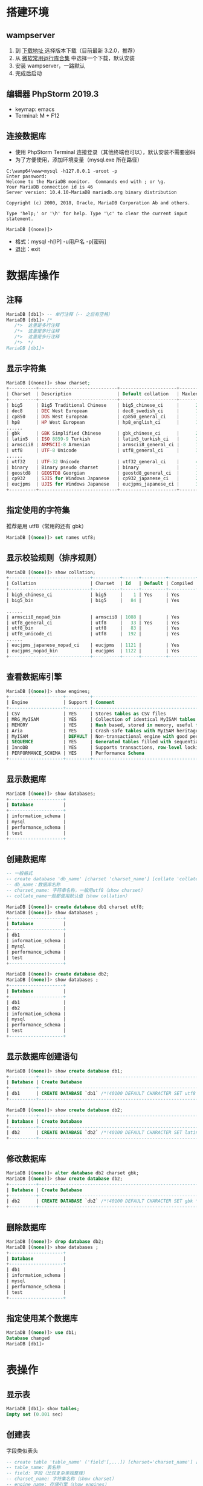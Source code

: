 #+LATEX_HEADER: \usepackage{ctex}

* 搭建环境
** wampserver
1. 到 [[https://sourceforge.net/projects/wampserver/files/][下载地址 ]]选择版本下载（目前最新 3.2.0，推荐）
2. 从 [[http://www.zdfans.com/search.asp?keyword=%25E8%25BF%2590%25E8%25A1%258C%25E5%25BA%2593][微软常用运行库合集]] 中选择一个下载，默认安装
2. 安装 wampserver，一路默认
3. 完成后启动
** 编辑器 PhpStorm 2019.3
+ keymap: emacs
+ Terminal: M + F12
** 连接数据库
+ 使用 PhpStorm Terminal 连接登录（其他终端也可以），默认安装不需要密码
+ 为了方便使用，添加环境变量（mysql.exe 所在路径）
#+BEGIN_SRC shell
  C:\wamp64\www>mysql -h127.0.0.1 -uroot -p
  Enter password:
  Welcome to the MariaDB monitor.  Commands end with ; or \g.
  Your MariaDB connection id is 46
  Server version: 10.4.10-MariaDB mariadb.org binary distribution

  Copyright (c) 2000, 2018, Oracle, MariaDB Corporation Ab and others.

  Type 'help;' or '\h' for help. Type '\c' to clear the current input statement.

  MariaDB [(none)]>
#+END_SRC
+ 格式：mysql -h[IP] -u用户名 -p[密码]
+ 退出：exit

* 数据库操作
** 注释
#+BEGIN_SRC sql
  MariaDB [db1]> -- 单行注释（-- 之后有空格）
  MariaDB [db1]> /*
     /*>  这里是多行注释
     /*>  这里是多行注释
     /*>  这里是多行注释
     /*>  */
  MariaDB [db1]>
#+END_SRC
** 显示字符集
#+BEGIN_SRC php
  MariaDB [(none)]> show charset;
  +----------+-----------------------------+---------------------+--------+
  | Charset  | Description                 | Default collation   | Maxlen |
  +----------+-----------------------------+---------------------+--------+
  | big5     | Big5 Traditional Chinese    | big5_chinese_ci     |      2 |
  | dec8     | DEC West European           | dec8_swedish_ci     |      1 |
  | cp850    | DOS West European           | cp850_general_ci    |      1 |
  | hp8      | HP West European            | hp8_english_ci      |      1 |
  ......
  | gbk      | GBK Simplified Chinese      | gbk_chinese_ci      |      2 |
  | latin5   | ISO 8859-9 Turkish          | latin5_turkish_ci   |      1 |
  | armscii8 | ARMSCII-8 Armenian          | armscii8_general_ci |      1 |
  | utf8     | UTF-8 Unicode               | utf8_general_ci     |      3 |
  ......
  | utf32    | UTF-32 Unicode              | utf32_general_ci    |      4 |
  | binary   | Binary pseudo charset       | binary              |      1 |
  | geostd8  | GEOSTD8 Georgian            | geostd8_general_ci  |      1 |
  | cp932    | SJIS for Windows Japanese   | cp932_japanese_ci   |      2 |
  | eucjpms  | UJIS for Windows Japanese   | eucjpms_japanese_ci |      3 |
  +----------+-----------------------------+---------------------+--------+
#+END_SRC
** 指定使用的字符集
推荐是用 utf8（常用的还有 gbk）
#+BEGIN_SRC sql
  MariaDB [(none)]> set names utf8;
#+END_SRC
** 显示校验规则（排序规则）
#+BEGIN_SRC sql
  MariaDB [(none)]> show collation;
  +------------------------------+----------+------+---------+----------+---------+
  | Collation                    | Charset  | Id   | Default | Compiled | Sortlen |
  +------------------------------+----------+------+---------+----------+---------+
  | big5_chinese_ci              | big5     |    1 | Yes     | Yes      |       1 |
  | big5_bin                     | big5     |   84 |         | Yes      |       1 |

  ......
  | armscii8_nopad_bin           | armscii8 | 1088 |         | Yes      |       1 |
  | utf8_general_ci              | utf8     |   33 | Yes     | Yes      |       1 |
  | utf8_bin                     | utf8     |   83 |         | Yes      |       1 |
  | utf8_unicode_ci              | utf8     |  192 |         | Yes      |       8 |
  ......
  | eucjpms_japanese_nopad_ci    | eucjpms  | 1121 |         | Yes      |       1 |
  | eucjpms_nopad_bin            | eucjpms  | 1122 |         | Yes      |       1 |
  +------------------------------+----------+------+---------+----------+---------+
#+END_SRC
** 查看数据库引擎
#+BEGIN_SRC sql
  MariaDB [(none)]> show engines;
  +--------------------+---------+-------------------------------------------------------------------------------------------------+--------------+------+------------+
  | Engine             | Support | Comment                                                                                         | Transactions | XA   | Savepoints |
  +--------------------+---------+-------------------------------------------------------------------------------------------------+--------------+------+------------+
  | CSV                | YES     | Stores tables as CSV files                                                                      | NO           | NO   | NO         |
  | MRG_MyISAM         | YES     | Collection of identical MyISAM tables                                                           | NO           | NO   | NO         |
  | MEMORY             | YES     | Hash based, stored in memory, useful for temporary tables                                       | NO           | NO   | NO         |
  | Aria               | YES     | Crash-safe tables with MyISAM heritage. Used for internal temporary tables and privilege tables | NO           | NO   | NO         |
  | MyISAM             | DEFAULT | Non-transactional engine with good performance and small data footprint                         | NO           | NO   | NO         |
  | SEQUENCE           | YES     | Generated tables filled with sequential values                                                  | YES          | NO   | YES        |
  | InnoDB             | YES     | Supports transactions, row-level locking, foreign keys and encryption for tables                | YES          | YES  | YES        |
  | PERFORMANCE_SCHEMA | YES     | Performance Schema                                                                              | NO           | NO   | NO         |
  +--------------------+---------+-------------------------------------------------------------------------------------------------+--------------+------+------------+
#+END_SRC
** 显示数据库
#+BEGIN_SRC sql
  MariaDB [(none)]> show databases;
  +--------------------+
  | Database           |
  +--------------------+
  | information_schema |
  | mysql              |
  | performance_schema |
  | test               |
  +--------------------+
#+END_SRC

** 创建数据库
#+BEGIN_SRC sql
  -- 一般格式
  -- create database 'db_name' [charset 'charset_name'] [collate 'collate_name'];
  -- db_name：数据库名称
  -- charset_name: 字符串名称，一般用utf8（show charset）
  -- collate_name一般都使用默认值（show collation）

  MariaDB [(none)]> create database db1 charset utf8;
  MariaDB [(none)]> show databases ;
  +--------------------+
  | Database           |
  +--------------------+
  | db1                |
  | information_schema |
  | mysql              |
  | performance_schema |
  | test               |
  +--------------------+

  MariaDB [(none)]> create database db2;
  MariaDB [(none)]> show databases ;
  +--------------------+
  | Database           |
  +--------------------+
  | db1                |
  | db2                |
  | information_schema |
  | mysql              |
  | performance_schema |
  | test               |
  +--------------------+
#+END_SRC
** 显示数据库创建语句
#+BEGIN_SRC sql
  MariaDB [(none)]> show create database db1;
  +----------+--------------------------------------------------------------+
  | Database | Create Database                                              |
  +----------+--------------------------------------------------------------+
  | db1      | CREATE DATABASE `db1` /*!40100 DEFAULT CHARACTER SET utf8 */ |
  +----------+--------------------------------------------------------------+

  MariaDB [(none)]> show create database db2;
  +----------+----------------------------------------------------------------+
  | Database | Create Database                                                |
  +----------+----------------------------------------------------------------+
  | db2      | CREATE DATABASE `db2` /*!40100 DEFAULT CHARACTER SET latin1 */ |
  +----------+----------------------------------------------------------------+
#+END_SRC
** 修改数据库
#+BEGIN_SRC sql
  MariaDB [(none)]> alter database db2 charset gbk;
  MariaDB [(none)]> show create database db2;
  +----------+-------------------------------------------------------------+
  | Database | Create Database                                             |
  +----------+-------------------------------------------------------------+
  | db2      | CREATE DATABASE `db2` /*!40100 DEFAULT CHARACTER SET gbk */ |
  +----------+-------------------------------------------------------------+
#+END_SRC
** 删除数据库
#+BEGIN_SRC sql
  MariaDB [(none)]> drop database db2;
  MariaDB [(none)]> show databases ;
  +--------------------+
  | Database           |
  +--------------------+
  | db1                |
  | information_schema |
  | mysql              |
  | performance_schema |
  | test               |
  +--------------------+
#+END_SRC
** 指定使用某个数据库
#+BEGIN_SRC sql
  MariaDB [(none)]> use db1;
  Database changed
  MariaDB [db1]>
#+END_SRC

* 表操作
** 显示表
#+BEGIN_SRC sql
  MariaDB [db1]> show tables;
  Empty set (0.001 sec)
#+END_SRC
** 创建表
字段类似表头
#+BEGIN_SRC sql
  -- create table 'table_name' ('field'[,...]) [charset='charset_name'] [engine='engine_name'];
  -- table_name: 表名称
  -- field: 字段（比较复杂单独整理）
  -- charset_name: 字符集名称（show charset）
  -- engine_name: 存储引擎（show engines）
  MariaDB [db1]> create table tb1 (id int) charset = utf8 engine = InnoDB;
  MariaDB [db1]> create table tb2 (id int);

  MariaDB [db1]> show tables;
  +---------------+
  | Tables_in_db1 |
  +---------------+
  | tb1           |
  | tb2           |
  +---------------+
#+END_SRC
*** 字段
  create table 'table_name' ('field'[,...]) charset = utf8 engine = InnoDB;
  table_name: 表名称
  field：字段名称 数据类型 ['字段属性', ...]
**** 数据类型
***** 整数
  #+ATTR_HTML: :border 1 :rules all :frame border
  |----------+---------+----------+----------+-----+--------|
  | 类型     | tinyint | smallint | midumint | int | bigint |
  |----------+---------+----------+----------+-----+--------|
  |          | <c>     | <c>      | <c>      | <c> | <c>    |
  |----------+---------+----------+----------+-----+--------|
  | 字节大小 | 1       | 2        | 3        | 4   | 8      |
  |----------+---------+----------+----------+-----+--------|
  #+BEGIN_SRC sql
    MariaDB [db1]> create table t (t tinyint, s smallint unsigned, m mediumint unsigned, i int, b bigint);
    MariaDB [db1]> select * from t;
    +------+------+------+------+------+
    | t    | s    | m    | i    | b    |
    +------+------+------+------+------+
    |    1 |    2 |    3 |    4 |    5 |
    +------+------+------+------+------+

    -- tityint 超过一个字节
    MariaDB [db1]> insert into t values (512, 2, 3, 4, 5);
    ERROR 1264 (22003): Out of range value for column 't' at row 1
    -- 声明是无符号数确使用有符号数
    MariaDB [db1]> insert into t values (1, -2, 3, 4, 5);
    ERROR 1264 (22003): Out of range value for column 's' at row 1
  #+END_SRC
***** 小数
  #+ATTR_HTML: :border 1 :rules all :frame border
  |----------+--------------+--------------+---------------------------------|
  | 类型     | 单精度浮点数 | 双精度浮点数 | 定点小数                        |
  |----------+--------------+--------------+---------------------------------|
  |          | <c>          | <c>          | <c>                             |
  |----------+--------------+--------------+---------------------------------|
  | 字节大小 | 4            | 8            |                                 |
  |----------+--------------+--------------+---------------------------------|
  | 有效位   | 7（内定）    | 17（内定）   | 65（max，人为指定，是精确小数） |
  |----------+--------------+--------------+---------------------------------|
  #+TBLFM: 
  #+BEGIN_SRC sql
    MariaDB [db1]> drop table t;
    MariaDB [db1]> create table t (f float unsigned, d double, e decimal(16, 3));
    MariaDB [db1]> insert into t values (1.1212121, 1.1111212121, 123.12311);
    MariaDB [db1]> insert into t values (1100000011, 222222222, 200.16655111);
    MariaDB [db1]> select * from t;
    +---------+--------------+---------+
    | f       | d            | e       |
    +---------+--------------+---------+
    | 1.12121 | 1.1111212121 | 123.123 |
    | 111.667 |    222222222 | 200.167 |
    +---------+--------------+---------+
    -- 小数精度不足就会四舍五入
    -- float 中有效位不足，精度缺失
    -- decimal 中小数只保留指定的位数
  #+END_SRC
***** 日期时间
  #+ATTR_HTML: :border 1 :rules all :frame border
  |------+------+------------+----------+---------------------+------------------------------|
  | 类型 | year | date       | time     | datetime            | timestamp                    |
  |------+------+------------+----------+---------------------+------------------------------|
  |      | <c>  | <c>        | <c>      | <c>                 | <c>                          |
  |------+------+------------+----------+---------------------+------------------------------|
  | 格式 | 0000 | 0000-00-00 | 00:00:00 | 0000-00-00 00:00:00 |                              |
  |------+------+------------+----------+---------------------+------------------------------|
  | 特性 |      |            |          |                     | 自动获取，修改数据时自动更新 |
  |------+------+------------+----------+---------------------+------------------------------|
  | 场景 |      |            |          | 创建                | 修改                         |
  |------+------+------------+----------+---------------------+------------------------------|
  起始时间是：1970-0-0 0:0:0，设定的时间不能再这个之前
  #+BEGIN_SRC sql
    MariaDB [db1]> drop table t;
    MariaDB [db1]> create table t (y year, d date, t time, dt datetime, s timestamp);
    MariaDB [db1]> insert into t values ('2000', '1990-1-1', '12:12:12', '1999-9-9 9:9:9', null);
    MariaDB [db1]> select * from t;
    +------+------------+----------+---------------------+---------------------+
    | y    | d          | t        | dt                  | s                   |
    +------+------------+----------+---------------------+---------------------+
    | 2000 | 1990-01-01 | 12:12:12 | 1999-09-09 09:09:09 | 2019-12-29 21:36:58 |
    +------+------------+----------+---------------------+---------------------+

    -- 使用now()函数
    MariaDB [db1]> insert into t (dt) values (now());
    MariaDB [db1]> select * from t;
    +------+------------+----------+---------------------+---------------------+
    | y    | d          | t        | dt                  | s                   |
    +------+------------+----------+---------------------+---------------------+
    | 2000 | 1990-01-01 | 12:12:12 | 1999-09-09 09:09:09 | 2019-12-29 21:36:58 |
    | NULL | NULL       | NULL     | 2019-12-29 21:39:17 | 2019-12-29 21:39:17 |
    +------+------------+----------+---------------------+---------------------+

    -- 修改了第二条数据
    -- datetime 类型不变，timestamp 自动更新了
    MariaDB [db1]> update t set y = '2008' where d is null;
    MariaDB [db1]> select * from t;
    +------+------------+----------+---------------------+---------------------+
    | y    | d          | t        | dt                  | s                   |
    +------+------------+----------+---------------------+---------------------+
    | 2000 | 1990-01-01 | 12:12:12 | 1999-09-09 09:09:09 | 2019-12-29 21:36:58 |
    | 2008 | NULL       | NULL     | 2019-12-29 21:39:17 | 2019-12-29 21:40:46 |
    +------+------------+----------+---------------------+---------------------+
  #+END_SRC
***** 字符串
  #+ATTR_HTML: :border 1 :rules all :frame border
  |----------------+----------------------+----------------------------------+--------------+------------+----------|
  | 类型           | char                 | varchar                          | text         | mediumtext | longtext |
  |----------------+----------------------+----------------------------------+--------------+------------+----------|
  |                | <c>                  | <c>                              | <c>          | <c>        | <c>      |
  |----------------+----------------------+----------------------------------+--------------+------------+----------|
  | 长度           | 固定长度（速度最快） | 实际长度小于设定长度则为实际长度 | 不能设置长度 | 同 text    | 同 text  |
  |----------------+----------------------+----------------------------------+--------------+------------+----------|
  | 大小           | 255                  | 65532                            | 65535        | 1600万左右 | 40亿左右 |
  |----------------+----------------------+----------------------------------+--------------+------------+----------|
  | 是否保存在行中 | 是                   | 是                               | 否           | 否         | 否       |
  |----------------+----------------------+----------------------------------+--------------+------------+----------|
  + char/varchar 中长度指的是字符个数（但是总字节数不能超）
  + 每个汉字占用字节数：gbk->2 utf8->3
  + 表中每行最大字节数为65535
  #+BEGIN_SRC sql
    MariaDB [db1]> drop table t;
    MariaDB [db1]> create table t (c char(8), v varchar(8), t text, mt mediumtext, lt longtext);
    MariaDB [db1]> insert into t (c, v, t, mt, lt) values ('大家好，欢迎大家', '你们也好', '文章','内容','太大了');
    MariaDB [db1]> select * from t;
    +------------------+----------+------+------+--------+
    | c                | v        | t    | mt   | lt     |
    +------------------+----------+------+------+--------+
    | 大家好，欢迎大家 | 你们也好 | 文章 | 内容 | 太大了 |
    +------------------+----------+------+------+--------+
  #+END_SRC
***** 多选/单选
  字符串中的空白字符也是有效字符，使用多个组合应该加空格
  #+ATTR_HTML: :border 1 :rules all :frame border
  |--------------+---------------+----------------|
  | 名称         | enum          | set            |
  |--------------+---------------+----------------|
  |              | <c>           | <c>            |
  |--------------+---------------+----------------|
  | 作用         | 单选          | 多选           |
  |--------------+---------------+----------------|
  | 数字索引规律 | 1 2 3 4 5 ... | 1 2 4 8 16 ... |
  |--------------+---------------+----------------|
  | 最大项       | 65535         | 64             |
  |--------------+---------------+----------------|
  set 可以使用组合索引，有 2^64 种组合
  #+BEGIN_SRC sql
    MariaDB [db1]> create table t3 (
	->     birth_year enum('1990', '2000', '2010', '2020'),
	->     sports set('basketball', 'football', 'baseball', 'badminton', 'volleyball')
	-> ) charset=utf8 engine = InnoDB;
    MariaDB [db1]> desc t3;
    +------------+------------------------------------------------------------------+------+-----+---------+-------+
    | Field      | Type                                                             | Null | Key | Default | Extra |
    +------------+------------------------------------------------------------------+------+-----+---------+-------+
    | birth_year | enum('1990','2000','2010','2020')                                | YES  |     | NULL    |       |
    | sports     | set('basketball','football','baseball','badminton','volleyball') | YES  |     | NULL    |       |
    +------------+------------------------------------------------------------------+------+-----+---------+-------+

    MariaDB [db1]> insert into t3 values ('1990', 'football,badminton');
    Query OK, 1 row affected (0.008 sec)

    -- 添加一条数据
    MariaDB [db1]> select * from t3;
    +------------+--------------------+
    | birth_year | sports             |
    +------------+--------------------+
    | 1990       | football,badminton |
    +------------+--------------------+

    -- 使用数字代替字符串
    -- enum 1 2 3 4 5 ...
    -- set 1 2 4 8 ... （可以组合使用）
    MariaDB [db1]> insert into t3 values (2, 5);
    MariaDB [db1]> select * from t3;
    +------------+---------------------+
    | birth_year | sports              |
    +------------+---------------------+
    | 1990       | football,badminton  |
    | 2000       | basketball,baseball |
    +------------+---------------------+

    -- 使用的数字超出定义值报错
    MariaDB [db1]> insert into t3 values (2, 32);
    ERROR 1265 (01000): Data truncated for column 'sports' at row 1
  #+END_SRC

**** 字段属性
  #+ATTR_HTML: :border 1 :rules all :frame border
  |----------------------+----------------+-----------------------------+--------------+---------+-----------------+--------------|
  | property             | primary key    | auto_increment              | unique key   | default | null            | comment      |
  |----------------------+----------------+-----------------------------+--------------+---------+-----------------+--------------|
  |                      | <c>            | <c>                         | <c>          | <c>     | <c>             | <c>          |
  |----------------------+----------------+-----------------------------+--------------+---------+-----------------+--------------|
  | 含义                 | 主键           | 自增长                      | 唯一键       | 默认值  | 是否为空        | 说明性内容   |
  |----------------------+----------------+-----------------------------+--------------+---------+-----------------+--------------|
  | 值                   |                |                             |              |         | not null / null |              |
  |----------------------+----------------+-----------------------------+--------------+---------+-----------------+--------------|
  | 使用特性             | 一般用在 ID 上 | 默认每次加1，一般用在 ID 上 | 作为约束条件 |         |                 | 一般放在最后 |
  | 表字段中最大使用次数 | 1              | 1                           | 多次         |         |                 |              |
  | 是否可以为空         | 否             |                             | 是           |         |                 |              |
  | 数据是否可以重复     | 否             |                             | 否           |         |                 |              |
  |----------------------+----------------+-----------------------------+--------------+---------+-----------------+--------------|
  使用所有的属性
  #+BEGIN_SRC sql
    MariaDB [db1]> drop table t;
    MariaDB [db1]> create table t (
	-> id int primary key auto_increment,
	-> name char(32) not null unique key,
	-> age tinyint unsigned not null comment '人的年纪',
	-> fav enum('ball', 'swimming') not null default 'ball' comment '爱好'
	-> );
    MariaDB [db1]> insert into t (name, age) values ('alex', 110);
    MariaDB [db1]> select * from t;
    +----+------+-----+------+
    | id | name | age | fav  |
    +----+------+-----+------+
    |  1 | alex | 110 | ball |
    +----+------+-----+------+
    MariaDB [db1]> desc t;
    +-------+-------------------------+------+-----+---------+----------------+
    | Field | Type                    | Null | Key | Default | Extra          |
    +-------+-------------------------+------+-----+---------+----------------+
    | id    | int(11)                 | NO   | PRI | NULL    | auto_increment |
    | name  | char(32)                | NO   | UNI | NULL    |                |
    | age   | tinyint(3) unsigned     | NO   |     | NULL    |                |
    | fav   | enum('ball','swimming') | NO   |     | ball    |                |
    +-------+-------------------------+------+-----+---------+----------------+
  #+END_SRC
  主键的其他声明方式
  #+BEGIN_SRC sql
    -- 额外声明主键
    MariaDB [db1]> create table t1 (
	-> id int auto_increment,
	-> name char(32),
	-> primary key(id)
	-> );
    MariaDB [db1]> desc t1;
    +-------+----------+------+-----+---------+----------------+
    | Field | Type     | Null | Key | Default | Extra          |
    +-------+----------+------+-----+---------+----------------+
    | id    | int(11)  | NO   | PRI | NULL    | auto_increment |
    | name  | char(32) | YES  |     | NULL    |                |
    +-------+----------+------+-----+---------+----------------+

    -- 使用联合主键
    MariaDB [db1]> drop table t1;
    MariaDB [db1]> create table t1 (
	-> title char(32),
	-> author char(32),
	-> primary key(title, author)
	-> );
    MariaDB [db1]> desc t1;
    +--------+----------+------+-----+---------+-------+
    | Field  | Type     | Null | Key | Default | Extra |
    +--------+----------+------+-----+---------+-------+
    | title  | char(32) | NO   | PRI | NULL    |       |
    | author | char(32) | NO   | PRI | NULL    |       |
    +--------+----------+------+-----+---------+-------+
  #+END_SRC
** 显示表结构
#+BEGIN_SRC sql
  MariaDB [db1]> desc tb2;
  +-------+---------+------+-----+---------+-------+
  | Field | Type    | Null | Key | Default | Extra |
  +-------+---------+------+-----+---------+-------+
  | id    | int(11) | YES  |     | NULL    |       |
  +-------+---------+------+-----+---------+-------+
  -- Field: 字段名称
  -- Type: 字段类型（比较复杂单独整理）
  -- Null: 是否为空
  -- Key: 索引（键）
  -- Default: 默认值
  -- Extra: 附加
#+END_SRC
#+ATTR_HTML: :border 1 :rules all :frame border
|------+-------+----------+--------------+------------+---------+-------|
| 项   | Field | Type     | Null         | Key        | Default | Extra |
|------+-------+----------+--------------+------------+---------+-------|
|      | <c>   | <c>      | <c>          | <c>        | <c>     | <c>   |
|------+-------+----------+--------------+------------+---------+-------|
| 含义 | 名称  | 数据类型 | 是否可以为空 | 索引（键） | 默认值  | 附加  |
|------+-------+----------+--------------+------------+---------+-------|
** 显示创建表的语句
#+BEGIN_SRC sql
  MariaDB [db1]> show create table tb1;
  +-------+---------------------------------------------------------------------------------------+
  | Table | Create Table										|
  +-------+---------------------------------------------------------------------------------------+
  | tb1   | CREATE TABLE `tb1` (`id` int(11) DEFAULT NULL) ENGINE=InnoDB DEFAULT CHARSET=utf8	|
  +-------+---------------------------------------------------------------------------------------+

  MariaDB [db1]> show create table tb2;
  +-------+---------------------------------------------------------------------------------------+
  | Table | Create Table									        |
  +-------+---------------------------------------------------------------------------------------+
  | tb2   | CREATE TABLE `tb2` (`id` int(11) DEFAULT NULL) ENGINE=MyISAM DEFAULT CHARSET=utf8	|
  +-------+---------------------------------------------------------------------------------------+
  -- 默认字符集和数据库使用的一样
  -- 默认的存储引擎是 MyISAM
#+END_SRC
** 重命名表
#+BEGIN_SRC sql
  MariaDB [db1]> alter table tb2 rename rubbish;
  MariaDB [db1]> show tables;
  +---------------+
  | Tables_in_db1 |
  +---------------+
  | rubbish       |
  | tb1           |
  +---------------+
#+END_SRC
** 删除表
#+BEGIN_SRC sql
  MariaDB [db1]> drop table rubbish;
  MariaDB [db1]> show tables;
  +---------------+
  | Tables_in_db1 |
  +---------------+
  | tb1           |
  +---------------+
#+END_SRC
** 修改字段
*** 增加
#+BEGIN_SRC sql
  MariaDB [db1]> alter table tb1 add ext varchar(32);
  MariaDB [db1]> desc tb1;
  +-------+-------------+------+-----+---------+-------+
  | Field | Type        | Null | Key | Default | Extra |
  +-------+-------------+------+-----+---------+-------+
  | id    | int(11)     | YES  |     | NULL    |       |
  | ext   | varchar(32) | YES  |     | NULL    |       |
  +-------+-------------+------+-----+---------+-------+

  -- 在前面添加
  MariaDB [db1]> alter table tb1 add name char(8) first;
  MariaDB [db1]> desc tb1;
  +-------+-------------+------+-----+---------+-------+
  | Field | Type        | Null | Key | Default | Extra |
  +-------+-------------+------+-----+---------+-------+
  | name  | char(8)     | YES  |     | NULL    |       |
  | id    | int(11)     | YES  |     | NULL    |       |
  | ext   | varchar(32) | YES  |     | NULL    |       |
  +-------+-------------+------+-----+---------+-------+

  -- 在指定字段后面添加
  MariaDB [db1]> alter table tb1 add age int after id;
  MariaDB [db1]> desc tb1;
  +-------+-------------+------+-----+---------+-------+
  | Field | Type        | Null | Key | Default | Extra |
  +-------+-------------+------+-----+---------+-------+
  | name  | char(8)     | YES  |     | NULL    |       |
  | id    | int(11)     | YES  |     | NULL    |       |
  | age   | int(11)     | YES  |     | NULL    |       |
  | ext   | varchar(32) | YES  |     | NULL    |       |
  +-------+-------------+------+-----+---------+-------+
#+END_SRC
*** 修改属性
#+BEGIN_SRC sql
  MariaDB [db1]> desc tb1;
  +-------+---------+------+-----+---------+-------+
  | Field | Type    | Null | Key | Default | Extra |
  +-------+---------+------+-----+---------+-------+
  | name  | char(8) | YES  |     | NULL    |       |
  | id    | int(11) | YES  |     | NULL    |       |
  | age   | int(11) | YES  |     | NULL    |       |
  | ext   | text    | YES  |     | NULL    |       |
  +-------+---------+------+-----+---------+-------+

  -- 和创建时一样指定字段的属性
  MariaDB [db1]> alter table tb1 modify id int primary key auto_increment;
  MariaDB [db1]> desc tb1;
  +-------+---------+------+-----+---------+----------------+
  | Field | Type    | Null | Key | Default | Extra          |
  +-------+---------+------+-----+---------+----------------+
  | name  | char(8) | YES  |     | NULL    |                |
  | id    | int(11) | NO   | PRI | NULL    | auto_increment |
  | age   | int(11) | YES  |     | NULL    |                |
  | ext   | text    | YES  |     | NULL    |                |
  +-------+---------+------+-----+---------+----------------+
#+END_SRC
*** 替换
#+BEGIN_SRC sql
  MariaDB [db1]> alter table tb1 change ext ext_name char(128);
  MariaDB [db1]> desc tb1;
  +----------+-----------+------+-----+---------+----------------+
  | Field    | Type      | Null | Key | Default | Extra          |
  +----------+-----------+------+-----+---------+----------------+
  | name     | char(8)   | YES  |     | NULL    |                |
  | id       | int(11)   | NO   | PRI | NULL    | auto_increment |
  | age      | int(11)   | YES  |     | NULL    |                |
  | ext_name | char(128) | YES  |     | NULL    |                |
  +----------+-----------+------+-----+---------+----------------+
#+END_SRC
*** 删除
#+BEGIN_SRC sql
  MariaDB [db1]> alter table tb1 drop name;
  MariaDB [db1]> alter table tb1 drop ext_name;
  MariaDB [db1]> desc tb1;
  +-------+---------+------+-----+---------+----------------+
  | Field | Type    | Null | Key | Default | Extra          |
  +-------+---------+------+-----+---------+----------------+
  | id    | int(11) | NO   | PRI | NULL    | auto_increment |
  | age   | int(11) | YES  |     | NULL    |                |
  +-------+---------+------+-----+---------+----------------+
#+END_SRC

* 数据操作
这里都是一些简单的基本操作
** 查询
#+BEGIN_SRC sql
  -- 查找是重点和难点单独整理
  MariaDB [db1]> select * from tb1;
#+END_SRC
** 添加
*** 基本插入
#+BEGIN_SRC sql
  MariaDB [db1]> desc tb1;
  +-------+---------+------+-----+---------+----------------+
  | Field | Type    | Null | Key | Default | Extra          |
  +-------+---------+------+-----+---------+----------------+
  | id    | int(11) | NO   | PRI | NULL    | auto_increment |
  | age   | int(11) | YES  |     | NULL    |                |
  +-------+---------+------+-----+---------+----------------+

  -- 插入数据
  MariaDB [db1]> insert into tb1 (age) values (100);
  MariaDB [db1]> select * from tb1;
  +----+------+
  | id | age  |
  +----+------+
  |  1 |  100 |
  +----+------+

  -- 简写方式插入数据
  MariaDB [db1]> insert into tb1 values (null, 11);
  MariaDB [db1]> select * from tb1;
  +----+------+
  | id | age  |
  +----+------+
  |  1 |  100 |
  |  2 |   11 |
  +----+------+
#+END_SRC
*** 高级插入
生成新表可以用来做数据迁移
#+BEGIN_SRC sql
  -- 创建表
  create table tb1 (
      id int auto_increment primary key ,
      name char(8),
      salary double
		   ) charset = 'utf8' engine = InnoDB;
  insert into tb1 (name, salary) values ('a', 97), ('b', 98), ('c', 99);
#+END_SRC
**** 多条插入
#+BEGIN_SRC sql
  MariaDB [db1]> insert into tb1 (name, salary) values ('a', 97), ('b', 98), ('c', 99);
  MariaDB [db1]> select * from tb1;
  +----+------+--------+
  | id | name | salary |
  +----+------+--------+
  |  1 | a    |     97 |
  |  2 | b    |     98 |
  |  3 | c    |     99 |
  +----+------+--------+
#+END_SRC
**** 使用数据集合插入
插入的数据类型要一样（转换也可以）
#+BEGIN_SRC sql
  -- 使用固定的数据集合
  MariaDB [db1]> insert into tb1 (name, salary) select '李四', 1550;
  MariaDB [db1]> select * from tb1;
  +----+------+--------+
  | id | name | salary |
  +----+------+--------+
  |  1 | a    |     97 |
  |  2 | b    |     98 |
  |  3 | c    |     99 |
  |  4 | 李四 |   1550 |
  +----+------+--------+
  -- 使用的查询到的数据集合
  MariaDB [db1]> select name, salary from student order by salary limit 3;
  +---------+---------+
  | name    | salary  |
  +---------+---------+
  | 学生103 | 2294.25 |
  | 学生94  | 2520.75 |
  | 学生197 | 3414.75 |
  +---------+---------+
  MariaDB [db1]> insert into tb1 (name, salary)
      -> select name, salary from student order by salary limit 3;
  MariaDB [db1]> select * from tb1;
  +----+---------+---------+
  | id | name    | salary  |
  +----+---------+---------+
  |  1 | a       |      97 |
  |  2 | b       |      98 |
  |  3 | c       |      99 |
  |  4 | 李四    |    1550 |
  |  5 | 学生103 | 2294.25 |
  |  6 | 学生94  | 2520.75 |
  |  7 | 学生197 | 3414.75 |
  +----+---------+---------+
#+END_SRC
**** set 的形式
一次只能插入一条
#+BEGIN_SRC sql
  MariaDB [db1]> insert into tb1 set name = 'start', salary = 100;
  MariaDB [db1]> delete from tb1 where id < 6;
  MariaDB [db1]> select * from tb1;
  +----+---------+---------+
  | id | name    | salary  |
  +----+---------+---------+
  |  6 | 学生94  | 2520.75 |
  |  7 | 学生197 | 3414.75 |
  |  8 | start   |     100 |
  +----+---------+---------+
#+END_SRC
**** 蠕虫复制
***** 从其他表中复制
#+BEGIN_SRC sql
  MariaDB [db1]> insert into tb1 (name, salary)
      -> select name, salary from student;
  Query OK, 220 rows affected (0.006 sec)
  Records: 220  Duplicates: 0  Warnings: 0

  MariaDB [db1]> select count(*) from tb1;
  +----------+
  | count(*) |
  +----------+
  |      223 |
  +----------+
#+END_SRC
***** 复制表中的数据
指数级增长，轻松产生大量数据可以进行性能测试，压力测试
#+BEGIN_SRC sql
  MariaDB [db1]> insert into tb1 (name, salary)
      -> select name, salary from tb1;
  Query OK, 223 rows affected (0.010 sec)
  Records: 223  Duplicates: 0  Warnings: 0

  MariaDB [db1]> select count(*) from tb1;
  +----------+
  | count(*) |
  +----------+
  |      446 |
  +----------+

  MariaDB [db1]> insert into tb1 (name, salary)
      -> select name, salary from tb1;
  Query OK, 446 rows affected (0.007 sec)
  Records: 446  Duplicates: 0  Warnings: 0

  MariaDB [db1]> select count(*) from tb1;
  +----------+
  | count(*) |
  +----------+
  |      892 |
  +----------+
#+END_SRC
**** 主键冲突
插入的数据主键重复
***** 忽略
+ 不冲突就插入数据
+ 冲突终止插入，数据不变，正常结束
#+BEGIN_SRC sql
  MariaDB [db1]> delete from tb1 where id < 960;
  MariaDB [db1]> select * from tb1;
  +-----+---------+-----------+
  | id  | name    | salary    |
  +-----+---------+-----------+
  | 960 | 学生216 |     83976 |
  | 961 | 学生217 |  70428.75 |
  | 962 | 学生218 |     67209 |
  | 963 | 学生219 |   4370.25 |
  | 964 | 学生220 | 107636.25 |
  +-----+---------+-----------+

  MariaDB [db1]> insert ignore into tb1 (id, name, salary) values (960, 'start', 110);
  MariaDB [db1]> select * from tb1 limit 1;
  +-----+---------+--------+
  | id  | name    | salary |
  +-----+---------+--------+
  | 960 | 学生216 |  83976 |
  +-----+---------+--------+
#+END_SRC
***** 替换
+ 不冲突就插入数据，可以替换相当于 insert 插入新数据
+ 冲突用全新的数据替换旧数据
#+BEGIN_SRC sql
  MariaDB [db1]> replace into tb1 (id, name) values (960, 'start');
  Query OK, 2 rows affected (0.008 sec)
  MariaDB [db1]> select * from tb1 limit 1;
  +-----+-------+--------+
  | id  | name  | salary |
  +-----+-------+--------+
  | 960 | start |   NULL |
  +-----+-------+--------+
#+END_SRC
***** 更新
+ 不冲突就插入数据
+ 冲突就更新指定字段的数据
#+BEGIN_SRC sql
  MariaDB [db1]> insert into tb1 (id, name, salary)
      -> values (960, 'start', 1000)
      -> on duplicate key update salary = 1000;
  Query OK, 2 rows affected (0.006 sec)

  MariaDB [db1]> select * from tb1 limit 1;
  +-----+-------+--------+
  | id  | name  | salary |
  +-----+-------+--------+
  | 960 | start |   1000 |
  +-----+-------+--------+
#+END_SRC
** 更新
*** 基本更新
#+BEGIN_SRC sql
  MariaDB [db1]> update tb1 set age = 55 where id = 1;
  MariaDB [db1]> select * from tb1;
  +----+------+
  | id | age  |
  +----+------+
  |  1 |   55 |
  |  2 |   11 |
  +----+------+
#+END_SRC
*** 高级更新
更新前n条数据
#+BEGIN_SRC sql
  MariaDB [db1]> insert into tb1 (name, salary)
      -> values ('a', 99), ('aa', 200), ('aaa', 300), ('b', 50), ('bb', 150);
  Query OK, 5 rows affected (0.005 sec)
  Records: 5  Duplicates: 0  Warnings: 0
  MariaDB [db1]> select * from tb1;
  +----+------+--------+
  | id | name | salary |
  +----+------+--------+
  |  2 | aaa  |     12 |
  |  3 | a    |     99 |
  |  4 | aa   |    200 |
  |  5 | aaa  |    300 |
  |  6 | b    |     50 |
  |  7 | bb   |    150 |
  +----+------+--------+

  MariaDB [db1]> update tb1 set salary = 11 order by salary limit 3;
  Query OK, 3 rows affected (0.003 sec)
  Rows matched: 3  Changed: 3  Warnings: 0
  MariaDB [db1]> select * from tb1;
  +----+------+--------+
  | id | name | salary |
  +----+------+--------+
  |  2 | aaa  |     11 |
  |  3 | a    |     11 |
  |  4 | aa   |    200 |
  |  5 | aaa  |    300 |
  |  6 | b    |     11 |
  |  7 | bb   |    150 |
  +----+------+--------+
#+END_SRC
** 删除
*** 基本删除
#+BEGIN_SRC sql
  MariaDB [db1]> delete from tb1 where id = 2;
  MariaDB [db1]> select * from tb1;
  +----+------+
  | id | age  |
  +----+------+
  |  1 |   55 |
  +----+------+
#+END_SRC
*** 高级删除
**** 删除前面 n 条数据
#+BEGIN_SRC sql
  -- 原始数据
  MariaDB [db1]> select * from tb1;
  +-----+---------+-----------+
  | id  | name    | salary    |
  +-----+---------+-----------+
  | 960 | start   |      1000 |
  | 961 | 学生217 |  70428.75 |
  | 962 | 学生218 |     67209 |
  | 963 | 学生219 |   4370.25 |
  | 964 | 学生220 | 107636.25 |
  +-----+---------+-----------+

  -- 排序后删除3条数据
  MariaDB [db1]> delete from tb1 order by salary limit 3;
  Query OK, 3 rows affected (0.004 sec)
  MariaDB [db1]> select * from tb1;
  +-----+---------+-----------+
  | id  | name    | salary    |
  +-----+---------+-----------+
  | 961 | 学生217 |  70428.75 |
  | 964 | 学生220 | 107636.25 |
  +-----+---------+-----------+
#+END_SRC
**** 清空表
+ truncate 方式会将表还原到初始状态（刚建表时的状态）
+ delete 方式就是简单的删除数据
#+BEGIN_SRC sql
  -- id 还原成最开始的 1
  MariaDB [db1]> truncate tb1;
  MariaDB [db1]> select * from tb1;
  Empty set (0.000 sec)
  MariaDB [db1]> insert into tb1 (name, salary) values ('a', 1);
  MariaDB [db1]> select * from tb1;
  +----+------+--------+
  | id | name | salary |
  +----+------+--------+
  |  1 | a    |      1 |
  +----+------+--------+

  -- id 接着增加，没有还原
  MariaDB [db1]> delete from tb1;
  MariaDB [db1]> select * from tb1;
  MariaDB [db1]> insert into tb1 (name, salary) values ('aaa', 12);
  MariaDB [db1]> select * from tb1;
  +----+------+--------+
  | id | name | salary |
  +----+------+--------+
  |  2 | aaa  |     12 |
  +----+------+--------+
#+END_SRC
* 数据库选型例子
+ 年龄：tinyint，整型足够大
+ 薪水；double | decimal 精度要保证
+ 中国人口: int 整型足够大
+ 文章发表日期：datetime 记录日期
+ 文章修改日期：timestamp 记录修改时间
* 备份恢复
** 备份数据库
#+BEGIN_SRC shell
  C:\wamp64\www>mysqldump -hlocalhost -uroot -p db1 > ./db1.sql
#+END_SRC
** 备份表
#+BEGIN_SRC sql
  C:\wamp64\www>mysqldump -hlocalhost -uroot -p db1 programmer > ./programmer.sql
#+END_SRC
** 恢复
需要先创建数据库
*** 命令行恢复
只能恢复数据库（很局限）
#+BEGIN_SRC shell
  # 必须先创建库
  # 恢复库
  C:\wamp64\www>mysql -hlocalhost -uroot -p db1 < ./db1.sql
#+END_SRC
*** SQL 客户端恢复
#+BEGIN_SRC sql
  -- 准备环境
  MariaDB [(none)]> drop database db1;
  MariaDB [(none)]> create database db1 charset utf8;

  -- 恢复表
  MariaDB [db1]> source ./programmer.sql

  -- 删除刚恢复的表测试恢复库
  MariaDB [db1]> drop table programmer;

  -- 恢复库
  MariaDB [db1]> source ./db1.sql
  MariaDB [db1]> show tables;
  +---------------+
  | Tables_in_db1 |
  +---------------+
  | addr          |
  | department    |
  | employee      |
  | programmer    |
  | shopping      |
  | student       |
  +---------------+
#+END_SRC
